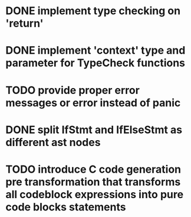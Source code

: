 * DONE implement type checking on 'return'
* DONE implement 'context' type and parameter for TypeCheck functions
* TODO provide proper error messages or error instead of panic
* DONE split IfStmt and IfElseStmt as different ast nodes
* TODO introduce C code generation pre transformation that transforms all codeblock expressions into pure code blocks statements
